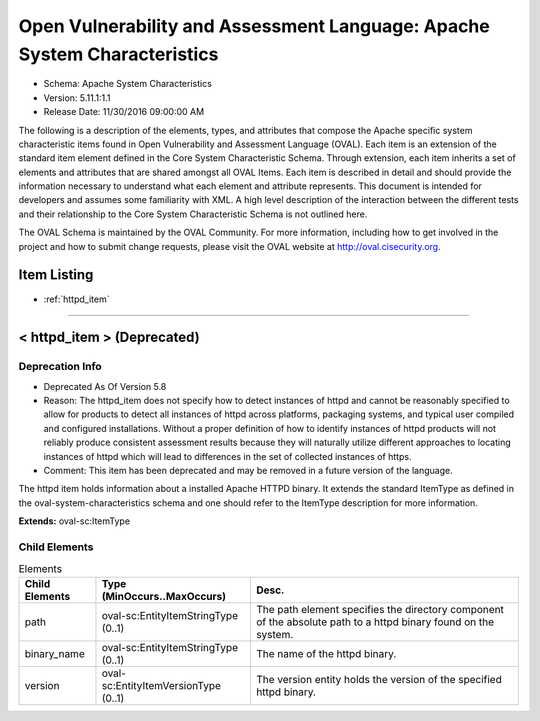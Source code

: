 Open Vulnerability and Assessment Language: Apache System Characteristics  
=========================================================
* Schema: Apache System Characteristics  
* Version: 5.11.1:1.1  
* Release Date: 11/30/2016 09:00:00 AM

The following is a description of the elements, types, and attributes that compose the Apache specific system characteristic items found in Open Vulnerability and Assessment Language (OVAL). Each item is an extension of the standard item element defined in the Core System Characteristic Schema. Through extension, each item inherits a set of elements and attributes that are shared amongst all OVAL Items. Each item is described in detail and should provide the information necessary to understand what each element and attribute represents. This document is intended for developers and assumes some familiarity with XML. A high level description of the interaction between the different tests and their relationship to the Core System Characteristic Schema is not outlined here.

The OVAL Schema is maintained by the OVAL Community. For more information, including how to get involved in the project and how to submit change requests, please visit the OVAL website at http://oval.cisecurity.org.

Item Listing  
---------------------------------------------------------
* :ref:`httpd_item`  
  
______________
  
.. _httpd_item:  
  
< httpd_item > (Deprecated)  
---------------------------------------------------------
Deprecation Info  
^^^^^^^^^^^^^^^^^^^^^^^^^^^^^^^^^^^^^^^^^^^^^^^^^^^^^^^^^
* Deprecated As Of Version 5.8  
* Reason: The httpd_item does not specify how to detect instances of httpd and cannot be reasonably specified to allow for products to detect all instances of httpd across platforms, packaging systems, and typical user compiled and configured installations. Without a proper definition of how to identify instances of httpd products will not reliably produce consistent assessment results because they will naturally utilize different approaches to locating instances of httpd which will lead to differences in the set of collected instances of https.  
* Comment: This item has been deprecated and may be removed in a future version of the language.  
  
The httpd item holds information about a installed Apache HTTPD binary. It extends the standard ItemType as defined in the oval-system-characteristics schema and one should refer to the ItemType description for more information.

**Extends:** oval-sc:ItemType

Child Elements  
^^^^^^^^^^^^^^^^^^^^^^^^^^^^^^^^^^^^^^^^^^^^^^^^^^^^^^^^^
.. list-table:: Elements  
    :header-rows: 1  
  
    * - Child Elements  
      - Type (MinOccurs..MaxOccurs)  
      - Desc.  
    * - path  
      - oval-sc:EntityItemStringType (0..1)  
      - The path element specifies the directory component of the absolute path to a httpd binary found on the system.  
    * - binary_name  
      - oval-sc:EntityItemStringType (0..1)  
      - The name of the httpd binary.  
    * - version  
      - oval-sc:EntityItemVersionType (0..1)  
      - The version entity holds the version of the specified httpd binary.  
  
